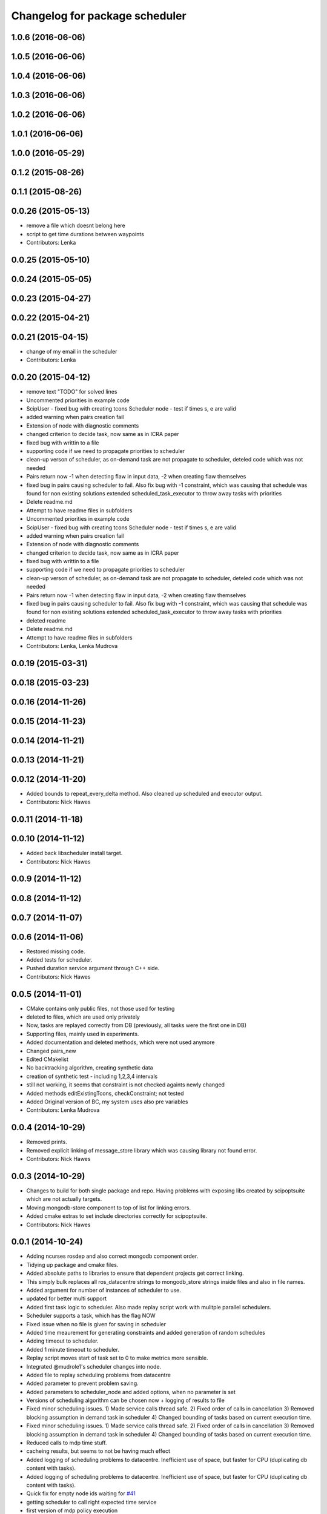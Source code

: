 ^^^^^^^^^^^^^^^^^^^^^^^^^^^^^^^
Changelog for package scheduler
^^^^^^^^^^^^^^^^^^^^^^^^^^^^^^^


1.0.6 (2016-06-06)
------------------

1.0.5 (2016-06-06)
------------------

1.0.4 (2016-06-06)
------------------

1.0.3 (2016-06-06)
------------------

1.0.2 (2016-06-06)
------------------

1.0.1 (2016-06-06)
------------------

1.0.0 (2016-05-29)
------------------

0.1.2 (2015-08-26)
------------------

0.1.1 (2015-08-26)
------------------

0.0.26 (2015-05-13)
-------------------
* remove a file which doesnt belong here
* script to get time durations between waypoints
* Contributors: Lenka

0.0.25 (2015-05-10)
-------------------

0.0.24 (2015-05-05)
-------------------

0.0.23 (2015-04-27)
-------------------

0.0.22 (2015-04-21)
-------------------

0.0.21 (2015-04-15)
-------------------
* change of my email in the scheduler
* Contributors: Lenka

0.0.20 (2015-04-12)
-------------------
* remove text "TODO" for solved lines
* Uncommented priorities in example code
* ScipUser - fixed bug with creating tcons
  Scheduler node - test if times s, e are valid
* added warning when pairs creation fail
* Extension of node with diagnostic comments
* changed criterion to  decide task, now same as in ICRA paper
* fixed bug with writtin to a file
* supporting code if we need to propagate priorities to scheduler
* clean-up verson of scheduler, as on-demand  task are not propagate to scheduler, deteled code which was not needed
* Pairs return now -1 when detecting flaw in input data, -2 when creating flaw themselves
* fixed bug in pairs causing scheduler to fail. Also fix bug with -1 constraint, which was causing that schedule was found for non existing solutions
  extended scheduled_task_executor to throw away tasks with  priorities
* Delete readme.md
* Attempt to have readme files in subfolders
* Uncommented priorities in example code
* ScipUser - fixed bug with creating tcons
  Scheduler node - test if times s, e are valid
* added warning when pairs creation fail
* Extension of node with diagnostic comments
* changed criterion to  decide task, now same as in ICRA paper
* fixed bug with writtin to a file
* supporting code if we need to propagate priorities to scheduler
* clean-up verson of scheduler, as on-demand  task are not propagate to scheduler, deteled code which was not needed
* Pairs return now -1 when detecting flaw in input data, -2 when creating flaw themselves
* fixed bug in pairs causing scheduler to fail. Also fix bug with -1 constraint, which was causing that schedule was found for non existing solutions
  extended scheduled_task_executor to throw away tasks with  priorities
* deleted readme
* Delete readme.md
* Attempt to have readme files in subfolders
* Contributors: Lenka, Lenka Mudrova

0.0.19 (2015-03-31)
-------------------

0.0.18 (2015-03-23)
-------------------

0.0.16 (2014-11-26)
-------------------

0.0.15 (2014-11-23)
-------------------

0.0.14 (2014-11-21)
-------------------

0.0.13 (2014-11-21)
-------------------

0.0.12 (2014-11-20)
-------------------
* Added bounds to repeat_every_delta method.
  Also cleaned up scheduled and executor output.
* Contributors: Nick Hawes

0.0.11 (2014-11-18)
-------------------

0.0.10 (2014-11-12)
-------------------
* Added back libscheduler install target.
* Contributors: Nick Hawes

0.0.9 (2014-11-12)
------------------

0.0.8 (2014-11-12)
------------------

0.0.7 (2014-11-07)
------------------

0.0.6 (2014-11-06)
------------------
* Restored missing code.
* Added tests for scheduler.
* Pushed duration service argument through C++ side.
* Contributors: Nick Hawes

0.0.5 (2014-11-01)
------------------
* CMake contains only public files, not those used for testing
* deleted to files, which are used only privately
* Now, tasks are replayed correctly from DB (previously, all tasks were the first one in DB)
* Supporting files, mainly used in experiments.
* Added documentation and deleted methods, which were not used anymore
* Changed pairs_new
* Edited CMakelist
* No backtracking algorithm, creating synthetic data
* creation of synthetic test - including 1,2,3,4 intervals
* still not working, it seems that constraint is not checked againts newly changed
* Added methods editExistingTcons, checkConstraint; not tested
* Added Original version of BC, my system uses also pre variables
* Contributors: Lenka Mudrova

0.0.4 (2014-10-29)
------------------
* Removed prints.
* Removed explicit linking of message_store library which was causing library not found error.
* Contributors: Nick Hawes

0.0.3 (2014-10-29)
------------------
* Changes to build for both single package and repo.
  Having problems with exposing libs created by scipoptsuite which are not actually targets.
* Moving mongodb-store component to top of list for linking errors.
* Added cmake extras to set include directories correctly for scipoptsuite.
* Contributors: Nick Hawes

0.0.1 (2014-10-24)
------------------
* Adding ncurses rosdep and also correct mongodb component order.
* Tidying up package and cmake files.
* Added absolute paths to libraries to ensure that dependent projects get correct linking.
* This simply bulk replaces all ros_datacentre strings to mongodb_store strings inside files and also in file names.
* Added argument for number of instances of scheduler to use.
* updated for better multi support
* Added first task logic to scheduler.
  Also made replay script work with mulitple parallel schedulers.
* Scheduler supports a task, which has the flag NOW
* Fixed issue when no file is given for saving in scheduler
* Added time meaurement for generating constraints and added generation of random schedules
* Adding timeout to scheduler.
* Added 1 minute timeout to scheduler.
* Replay script moves start of task set to 0 to make metrics more sensible.
* Integrated @mudrole1's scheduler changes into node.
* Added file to replay scheduling problems from datacentre
* Added parameter to prevent problem saving.
* Added parameters to scheduler_node and added options, when no parameter is set
* Versions of scheduling algorithm can be chosen now + logging of results to file
* Fixed minor scheduling issues.
  1) Made service calls thread safe.
  2) Fixed order of calls in cancellation
  3) Removed blocking assumption in demand task in scheduler
  4) Changed bounding of tasks based on current execution time.
* Fixed minor scheduling issues.
  1) Made service calls thread safe.
  2) Fixed order of calls in cancellation
  3) Removed blocking assumption in demand task in scheduler
  4) Changed bounding of tasks based on current execution time.
* Reduced calls to mdp time stuff.
* cacheing results, but seems to not be having much effect
* Added logging of scheduling problems to datacentre.
  Inefficient use of space, but faster for CPU (duplicating db content with tasks).
* Added logging of scheduling problems to datacentre.
  Inefficient use of space, but faster for CPU (duplicating db content with tasks).
* Quick fix for empty node ids waiting for `#41 <https://github.com/strands-project/strands_executive/issues/41>`_
* getting scheduler to call right expected time service
* first version of mdp policy execution
* Clarified behaviour around rescheduling after a demand.
  Dropping of out-of-bounds additional tasks are not handled separately to out-of-bounds previously scheduled tasks.
* reverting change in scheduler
* getting example task routines to have proper start and ending points
* Removed pre-variables, enlarged handling of preceding constraints
* Changes for on demand tasks.
  Added service for on-demand tasks.
  Restructued scheduled executor to separate new and old tasks, with the aim to allow this to be used to recover tasks overridden by on-demand requests.
* Adding prism and initial prism-ros interaction
* Delayed execution tasks now working correctly with timer.
* Publishing schedule and handling scheduler fail.
* Set up for just patrolling. Launch file printing to screen sensible amounts.
* Fixed bug, that time t was preceeding start of a task
* Compilation under linux now.
* Looking to add time delays to scheduler and executor, but bug found in scheduler.
* Setting up scheduler tests.
* Running scheduler, receiving back at execution framework.
* Working calls to the scheduler!
* Scheduler C++ node is now called with tasks.
* Adding infrastructure for scheduled execution.
* Compiled from scratch.
* A working compiler with lots of cmake hacks.
* Contributors: Bruno Lacerda, Lenka Mudrova, Nick Hawes
